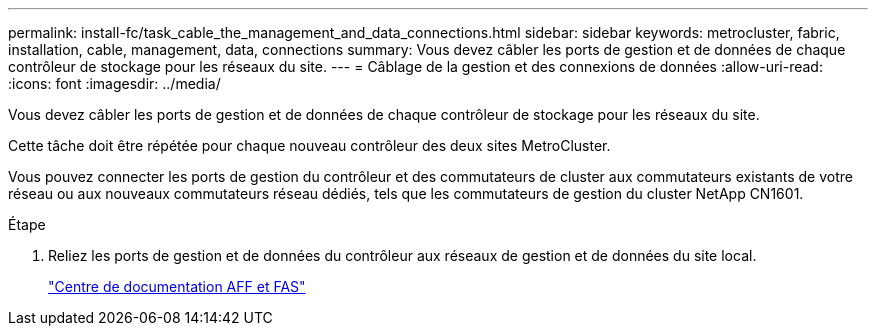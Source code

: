 ---
permalink: install-fc/task_cable_the_management_and_data_connections.html 
sidebar: sidebar 
keywords: metrocluster, fabric, installation, cable, management, data, connections 
summary: Vous devez câbler les ports de gestion et de données de chaque contrôleur de stockage pour les réseaux du site. 
---
= Câblage de la gestion et des connexions de données
:allow-uri-read: 
:icons: font
:imagesdir: ../media/


[role="lead"]
Vous devez câbler les ports de gestion et de données de chaque contrôleur de stockage pour les réseaux du site.

Cette tâche doit être répétée pour chaque nouveau contrôleur des deux sites MetroCluster.

Vous pouvez connecter les ports de gestion du contrôleur et des commutateurs de cluster aux commutateurs existants de votre réseau ou aux nouveaux commutateurs réseau dédiés, tels que les commutateurs de gestion du cluster NetApp CN1601.

.Étape
. Reliez les ports de gestion et de données du contrôleur aux réseaux de gestion et de données du site local.
+
https://docs.netapp.com/platstor/index.jsp["Centre de documentation AFF et FAS"]


